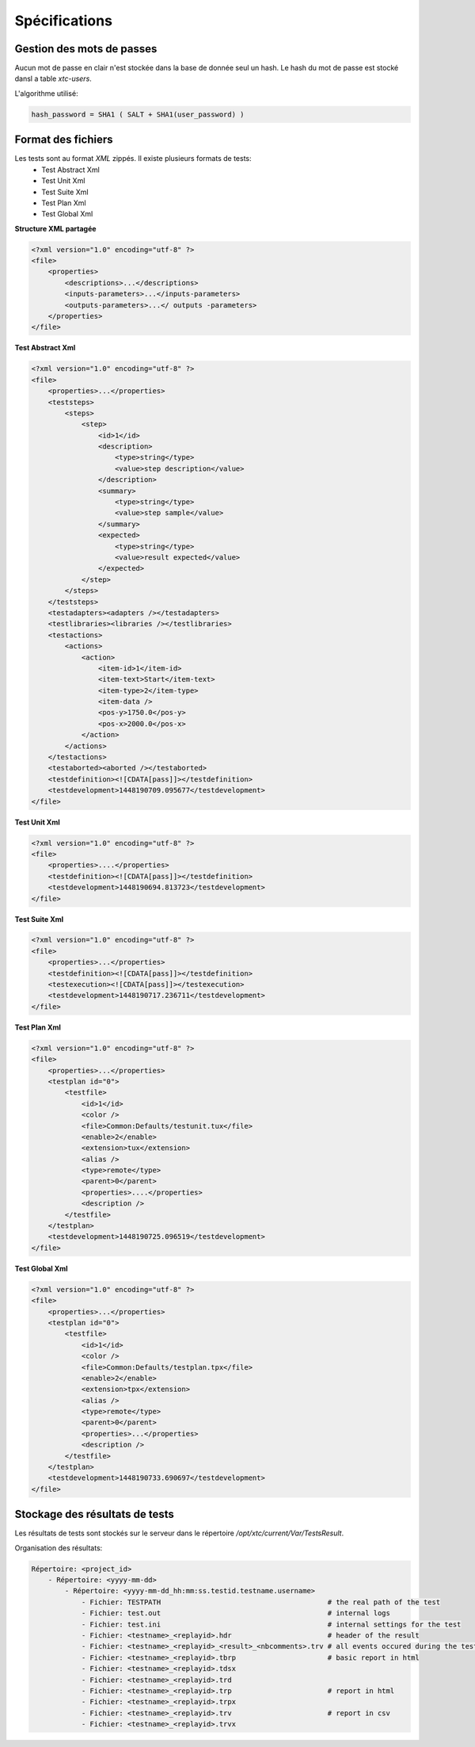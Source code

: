 Spécifications
=============

Gestion des mots de passes
-------------------

Aucun mot de passe en clair n'est stockée dans la base de donnée seul un hash.
Le hash du mot de passe est stocké dansl a table `xtc-users`.

L'algorithme utilisé:

.. code-block::

    hash_password = SHA1 ( SALT + SHA1(user_password) )
    

.. image:: /_static/images/server/server_table_pwd.png

Format des fichiers
-------------------

Les tests sont au format `XML` zippés. Il existe plusieurs formats de tests:
 - Test Abstract Xml
 - Test Unit Xml
 - Test Suite Xml
 - Test Plan Xml
 - Test Global Xml

**Structure XML partagée**

.. code-block:: xml

    <?xml version="1.0" encoding="utf-8" ?>
    <file>
        <properties>
            <descriptions>...</descriptions>
            <inputs-parameters>...</inputs-parameters>
            <outputs-parameters>...</ outputs -parameters>
        </properties>
    </file>

**Test Abstract Xml**

.. code-block:: xml

    <?xml version="1.0" encoding="utf-8" ?>
    <file>
        <properties>...</properties>
        <teststeps>
            <steps>
                <step>
                    <id>1</id>
                    <description>
                        <type>string</type>
                        <value>step description</value>
                    </description>
                    <summary>
                        <type>string</type>
                        <value>step sample</value>
                    </summary>
                    <expected>
                        <type>string</type>
                        <value>result expected</value>
                    </expected>
                </step>
            </steps>
        </teststeps>
        <testadapters><adapters /></testadapters>
        <testlibraries><libraries /></testlibraries>
        <testactions>
            <actions>
                <action>
                    <item-id>1</item-id>
                    <item-text>Start</item-text>
                    <item-type>2</item-type>
                    <item-data />
                    <pos-y>1750.0</pos-y>
                    <pos-x>2000.0</pos-x>
                </action>
            </actions>
        </testactions>
        <testaborted><aborted /></testaborted>
        <testdefinition><![CDATA[pass]]></testdefinition>
        <testdevelopment>1448190709.095677</testdevelopment>
    </file>
    

**Test Unit Xml**

.. code-block:: xml

    <?xml version="1.0" encoding="utf-8" ?>
    <file>
        <properties>....</properties>
        <testdefinition><![CDATA[pass]]></testdefinition>
        <testdevelopment>1448190694.813723</testdevelopment>
    </file>
    

**Test Suite Xml**

.. code-block:: xml

    <?xml version="1.0" encoding="utf-8" ?>
    <file>
        <properties>...</properties>
        <testdefinition><![CDATA[pass]]></testdefinition>
        <testexecution><![CDATA[pass]]></testexecution>
        <testdevelopment>1448190717.236711</testdevelopment>
    </file>
    

**Test Plan Xml**

.. code-block:: xml

    <?xml version="1.0" encoding="utf-8" ?>
    <file>
        <properties>...</properties>
        <testplan id="0">
            <testfile>
                <id>1</id>
                <color />
                <file>Common:Defaults/testunit.tux</file>
                <enable>2</enable>
                <extension>tux</extension>
                <alias />
                <type>remote</type>
                <parent>0</parent>
                <properties>....</properties>
                <description />
            </testfile>
        </testplan>
        <testdevelopment>1448190725.096519</testdevelopment>
    </file>
    

**Test Global Xml**

.. code-block:: xml

    <?xml version="1.0" encoding="utf-8" ?>
    <file>
        <properties>...</properties>
        <testplan id="0">
            <testfile>
                <id>1</id>
                <color />
                <file>Common:Defaults/testplan.tpx</file>
                <enable>2</enable>
                <extension>tpx</extension>
                <alias />
                <type>remote</type>
                <parent>0</parent>
                <properties>...</properties>
                <description />
            </testfile>
        </testplan>
        <testdevelopment>1448190733.690697</testdevelopment>
    </file>
    

Stockage des résultats de tests
-------------------------------

Les résultats de tests sont stockés sur le serveur dans le répertoire `/opt/xtc/current/Var/TestsResult`.

Organisation des résultats:

.. code-block::
    
    Répertoire: <project_id>
        - Répertoire: <yyyy-mm-dd>
            - Répertoire: <yyyy-mm-dd_hh:mm:ss.testid.testname.username>
                - Fichier: TESTPATH                                        # the real path of the test
                - Fichier: test.out                                        # internal logs
                - Fichier: test.ini                                        # internal settings for the test
                - Fichier: <testname>_<replayid>.hdr                       # header of the result
                - Fichier: <testname>_<replayid>_<result>_<nbcomments>.trv # all events occured during the test
                - Fichier: <testname>_<replayid>.tbrp                      # basic report in html
                - Fichier: <testname>_<replayid>.tdsx
                - Fichier: <testname>_<replayid>.trd
                - Fichier: <testname>_<replayid>.trp                       # report in html
                - Fichier: <testname>_<replayid>.trpx
                - Fichier: <testname>_<replayid>.trv                       # report in csv
                - Fichier: <testname>_<replayid>.trvx
    
